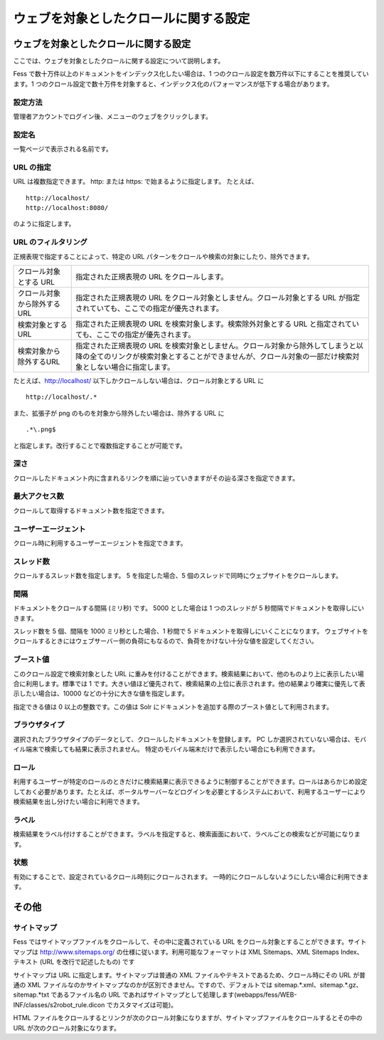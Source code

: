 ======================================
ウェブを対象としたクロールに関する設定
======================================

ウェブを対象としたクロールに関する設定
======================================

ここでは、ウェブを対象としたクロールに関する設定について説明します。

Fess で数十万件以上のドキュメントをインデックス化したい場合は、1
つのクロール設定を数万件以下にすることを推奨しています。1
つのクロール設定で数十万件を対象すると、インデックス化のパフォーマンスが低下する場合があります。

設定方法
--------

管理者アカウントでログイン後、メニューのウェブをクリックします。

|image0|

設定名
------

一覧ページで表示される名前です。

URL の指定
----------

URL は複数指定できます。 http: または https: で始まるように指定します。
たとえば、

::

    http://localhost/
    http://localhost:8080/

のように指定します。

URL のフィルタリング
--------------------

正規表現で指定することによって、特定の URL
パターンをクロールや検索の対象にしたり、除外できます。

+-------------------------------+-------------------------------------------------------------------------------------------------------------------------------------------------------------------------------------------------+
| クロール対象とする URL        | 指定された正規表現の URL をクロールします。                                                                                                                                                     |
+-------------------------------+-------------------------------------------------------------------------------------------------------------------------------------------------------------------------------------------------+
| クロール対象から除外するURL   | 指定された正規表現の URL をクロール対象としません。クロール対象とする URL が指定されていても、ここでの指定が優先されます。                                                                      |
+-------------------------------+-------------------------------------------------------------------------------------------------------------------------------------------------------------------------------------------------+
| 検索対象とするURL             | 指定された正規表現の URL を検索対象します。検索除外対象とする URL と指定されていても、ここでの指定が優先されます。                                                                              |
+-------------------------------+-------------------------------------------------------------------------------------------------------------------------------------------------------------------------------------------------+
| 検索対象から除外するURL       | 指定された正規表現の URL を検索対象としません。クロール対象から除外してしまうと以降の全てのリンクが検索対象とすることができませんが、クロール対象の一部だけ検索対象としない場合に指定します。   |
+-------------------------------+-------------------------------------------------------------------------------------------------------------------------------------------------------------------------------------------------+

たとえば、http://localhost/
以下しかクロールしない場合は、クロール対象とする URL に

::

    http://localhost/.*

また、拡張子が png のものを対象から除外したい場合は、除外する URL に

::

    .*\.png$

と指定します。改行することで複数指定することが可能です。

深さ
----

クロールしたドキュメント内に含まれるリンクを順に辿っていきますがその辿る深さを指定できます。

最大アクセス数
--------------

クロールして取得するドキュメント数を指定できます。

ユーザーエージェント
--------------------

クロール時に利用するユーザーエージェントを指定できます。

スレッド数
----------

クロールするスレッド数を指定します。 5 を指定した場合、5
個のスレッドで同時にウェブサイトをクロールします。

間隔
----

ドキュメントをクロールする間隔 (ミリ秒) です。 5000 とした場合は 1
つのスレッドが 5 秒間隔でドキュメントを取得しにいきます。

スレッド数を 5 個、間隔を 1000 ミリ秒とした場合、1 秒間で 5
ドキュメントを取得しにいくことになります。
ウェブサイトをクロールするときにはウェブサーバー側の負荷にもなるので、負荷をかけない十分な値を設定してください。

ブースト値
----------

このクロール設定で検索対象とした URL
に重みを付けることができます。検索結果において、他のものより上に表示したい場合に利用します。標準では
1
です。大きい値ほど優先されて、検索結果の上位に表示されます。他の結果より確実に優先して表示したい場合は、10000
などの十分に大きな値を指定します。

指定できる値は 0 以上の整数です。この値は Solr
にドキュメントを追加する際のブースト値として利用されます。

ブラウザタイプ
--------------

選択されたブラウザタイプのデータとして、クロールしたドキュメントを登録します。
PC
しか選択されていない場合は、モバイル端末で検索しても結果に表示されません。
特定のモバイル端末だけで表示したい場合にも利用できます。

ロール
------

利用するユーザーが特定のロールのときだけに検索結果に表示できるように制御することができます。ロールはあらかじめ設定しておく必要があります。たとえば、ポータルサーバーなどログインを必要とするシステムにおいて、利用するユーザーにより検索結果を出し分けたい場合に利用できます。

ラベル
------

検索結果をラベル付けすることができます。ラベルを指定すると、検索画面において、ラベルごとの検索などが可能になります。

状態
----

有効にすることで、設定されているクロール時刻にクロールされます。
一時的にクロールしないようにしたい場合に利用できます。

その他
======

サイトマップ
------------

Fess ではサイトマップファイルをクロールして、その中に定義されている URL
をクロール対象とすることができます。サイトマップは
http://www.sitemaps.org/ の仕様に従います。利用可能なフォーマットは XML
Sitemaps、XML Sitemaps Index、テキスト (URL を改行で記述したもの) です

サイトマップは URL に指定します。サイトマップは普通の XML
ファイルやテキストであるため、クロール時にその URL が普通の XML
ファイルなのかサイトマップなのかが区別できません。ですので、デフォルトでは
sitemap.\*.xml、sitemap.\*.gz、sitemap.\*txt であるファイル名の URL
であればサイトマップとして処理します(webapps/fess/WEB-INF/classes/s2robot\_rule.dicon
でカスタマイズは可能)。

HTML
ファイルをクロールするとリンクが次のクロール対象になりますが、サイトマップファイルをクロールするとその中の
URL が次のクロール対象になります。

.. |image0| image:: /images/ja/3.0/webCrawlingConfig-1.png
